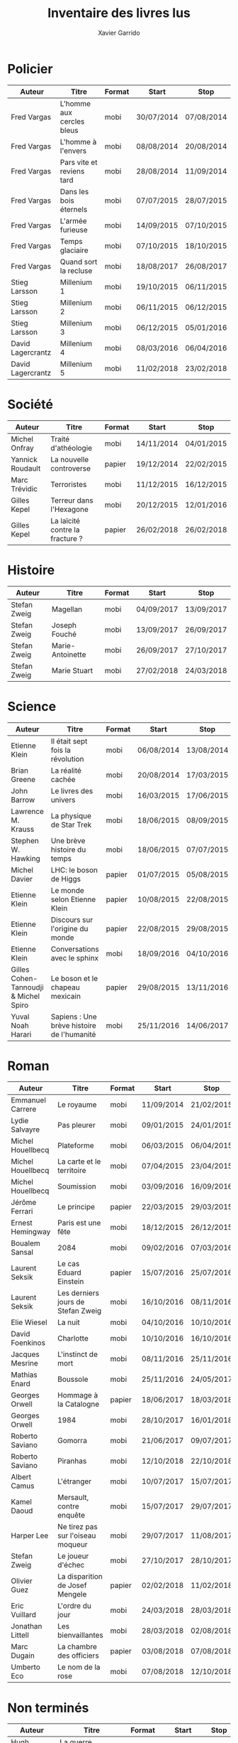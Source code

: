 #+TITLE: Inventaire des livres lus
#+AUTHOR: Xavier Garrido
#+DESCRIPTION: Document contenant les noms des auteurs et
#+DESCRIPTION: les titres de livres lus dans un passé ± récent
#+STARTUP: entitiespretty
#+OPTIONS: toc:nil title:nil date:nil

* Policier

|-------------------+---------------------------+--------+------------+------------|
| Auteur            | Titre                     | Format | Start      | Stop       |
|-------------------+---------------------------+--------+------------+------------|
| Fred Vargas       | L'homme aux cercles bleus | mobi   | 30/07/2014 | 07/08/2014 |
| Fred Vargas       | L'homme à l'envers        | mobi   | 08/08/2014 | 20/08/2014 |
| Fred Vargas       | Pars vite et reviens tard | mobi   | 28/08/2014 | 11/09/2014 |
| Fred Vargas       | Dans les bois éternels    | mobi   | 07/07/2015 | 28/07/2015 |
| Fred Vargas       | L'armée furieuse          | mobi   | 14/09/2015 | 07/10/2015 |
| Fred Vargas       | Temps glaciaire           | mobi   | 07/10/2015 | 18/10/2015 |
| Fred Vargas       | Quand sort la recluse     | mobi   | 18/08/2017 | 26/08/2017 |
| Stieg Larsson     | Millenium 1               | mobi   | 19/10/2015 | 06/11/2015 |
| Stieg Larsson     | Millenium 2               | mobi   | 06/11/2015 | 06/12/2015 |
| Stieg Larsson     | Millenium 3               | mobi   | 06/12/2015 | 05/01/2016 |
| David Lagercrantz | Millenium 4               | mobi   | 08/03/2016 | 06/04/2016 |
| David Lagercrantz | Millenium 5               | mobi   | 11/02/2018 | 23/02/2018 |
|-------------------+---------------------------+--------+------------+------------|

* Société

|------------------+---------------------------------+--------+------------+------------|
| Auteur           | Titre                           | Format | Start      | Stop       |
|------------------+---------------------------------+--------+------------+------------|
| Michel Onfray    | Traité d'athéologie             | mobi   | 14/11/2014 | 04/01/2015 |
| Yannick Roudault | La nouvelle controverse         | papier | 19/12/2014 | 22/02/2015 |
| Marc Trévidic    | Terroristes                     | mobi   | 11/12/2015 | 16/12/2015 |
| Gilles Kepel     | Terreur dans l'Hexagone         | mobi   | 20/12/2015 | 12/01/2016 |
| Gilles Kepel     | La laïcité contre la fracture ? | papier | 26/02/2018 | 26/02/2018 |
|------------------+---------------------------------+--------+------------+------------|

* Histoire

|--------------+------------------+--------+------------+------------|
| Auteur       | Titre            | Format | Start      | Stop       |
|--------------+------------------+--------+------------+------------|
| Stefan Zweig | Magellan         | mobi   | 04/09/2017 | 13/09/2017 |
| Stefan Zweig | Joseph Fouché    | mobi   | 13/09/2017 | 26/09/2017 |
| Stefan Zweig | Marie-Antoinette | mobi   | 26/09/2017 | 27/10/2017 |
| Stefan Zweig | Marie Stuart     | mobi   | 27/02/2018 | 24/03/2018 |
|--------------+------------------+--------+------------+------------|

* Science

|---------------------------------------+--------------------------------------------+--------+------------+------------|
| Auteur                                | Titre                                      | Format | Start      | Stop       |
|---------------------------------------+--------------------------------------------+--------+------------+------------|
| Etienne Klein                         | Il était sept fois la révolution           | mobi   | 06/08/2014 | 13/08/2014 |
| Brian Greene                          | La réalité cachée                          | mobi   | 20/08/2014 | 17/03/2015 |
| John Barrow                           | Le livres des univers                      | mobi   | 16/03/2015 | 17/06/2015 |
| Lawrence M. Krauss                    | La physique de Star Trek                   | mobi   | 18/06/2015 | 08/09/2015 |
| Stephen W. Hawking                    | Une brève histoire du temps                | mobi   | 18/06/2015 | 07/07/2015 |
| Michel Davier                         | LHC: le boson de Higgs                     | papier | 01/07/2015 | 05/08/2015 |
| Etienne Klein                         | Le monde selon Etienne Klein               | papier | 10/08/2015 | 22/08/2015 |
| Etienne Klein                         | Discours sur l'origine du monde            | papier | 22/08/2015 | 29/08/2015 |
| Etienne Klein                         | Conversations avec le sphinx               | mobi   | 18/09/2016 | 04/10/2016 |
| Gilles Cohen-Tannoudji & Michel Spiro | Le boson et le chapeau mexicain            | papier | 29/08/2015 | 13/11/2016 |
| Yuval Noah Harari                     | Sapiens : Une brève histoire de l'humanité | mobi   | 25/11/2016 | 14/06/2017 |
|---------------------------------------+--------------------------------------------+--------+------------+------------|

* Roman

|-------------------+------------------------------------+--------+------------+------------|
| Auteur            | Titre                              | Format | Start      | Stop       |
|-------------------+------------------------------------+--------+------------+------------|
| Emmanuel Carrere  | Le royaume                         | mobi   | 11/09/2014 | 21/02/2015 |
| Lydie Salvayre    | Pas pleurer                        | mobi   | 09/01/2015 | 24/01/2015 |
| Michel Houellbecq | Plateforme                         | mobi   | 06/03/2015 | 06/04/2015 |
| Michel Houellbecq | La carte et le territoire          | mobi   | 07/04/2015 | 23/04/2015 |
| Michel Houellbecq | Soumission                         | mobi   | 03/09/2016 | 16/09/2016 |
| Jérôme Ferrari    | Le principe                        | papier | 22/03/2015 | 29/03/2015 |
| Ernest Hemingway  | Paris est une fête                 | mobi   | 18/12/2015 | 26/12/2015 |
| Boualem Sansal    | 2084                               | mobi   | 09/02/2016 | 07/03/2016 |
| Laurent Seksik    | Le cas Eduard Einstein             | papier | 15/07/2016 | 25/07/2016 |
| Laurent Seksik    | Les derniers jours de Stefan Zweig | mobi   | 16/10/2016 | 08/11/2016 |
| Elie Wiesel       | La nuit                            | mobi   | 04/10/2016 | 10/10/2016 |
| David Foenkinos   | Charlotte                          | mobi   | 10/10/2016 | 16/10/2016 |
| Jacques Mesrine   | L'instinct de mort                 | mobi   | 08/11/2016 | 25/11/2016 |
| Mathias Enard     | Boussole                           | mobi   | 25/11/2016 | 24/05/2017 |
| Georges Orwell    | Hommage à la Catalogne             | papier | 18/06/2017 | 18/03/2018 |
| Georges Orwell    | 1984                               | mobi   | 28/10/2017 | 16/01/2018 |
| Roberto Saviano   | Gomorra                            | mobi   | 21/06/2017 | 09/07/2017 |
| Roberto Saviano   | Piranhas                           | mobi   | 12/10/2018 | 22/10/2018 |
| Albert Camus      | L'étranger                         | mobi   | 10/07/2017 | 15/07/2017 |
| Kamel Daoud       | Mersault, contre enquête           | mobi   | 15/07/2017 | 29/07/2017 |
| Harper Lee        | Ne tirez pas sur l'oiseau moqueur  | mobi   | 29/07/2017 | 11/08/2017 |
| Stefan Zweig      | Le joueur d'échec                  | mobi   | 27/10/2017 | 28/10/2017 |
| Olivier Guez      | La disparition de Josef Mengele    | papier | 02/02/2018 | 11/02/2018 |
| Eric Vuillard     | L'ordre du jour                    | mobi   | 24/03/2018 | 28/03/2018 |
| Jonathan Littell  | Les bienvaillantes                 | mobi   | 28/03/2018 | 02/08/2018 |
| Marc Dugain       | La chambre des officiers           | papier | 03/08/2018 | 07/08/2018 |
| Umberto Eco       | Le nom de la rose                  | mobi   | 07/08/2018 | 12/10/2018 |
|-------------------+------------------------------------+--------+------------+------------|

* Non terminés

|----------------+-----------------------------+--------+------------+------|
| Auteur         | Titre                       | Format | Start      | Stop |
|----------------+-----------------------------+--------+------------+------|
| Hugh Thomas    | La guerre d'Espagne         | papier | 12/01/2016 |      |
| Vikram Chandra | Geek sublime                | papier | 22/02/2015 |      |
| Thomas Piketty | Le capital au XXI^{ème} siècle | mobi   | 22/04/2015 |      |
|----------------+-----------------------------+--------+------------+------|
